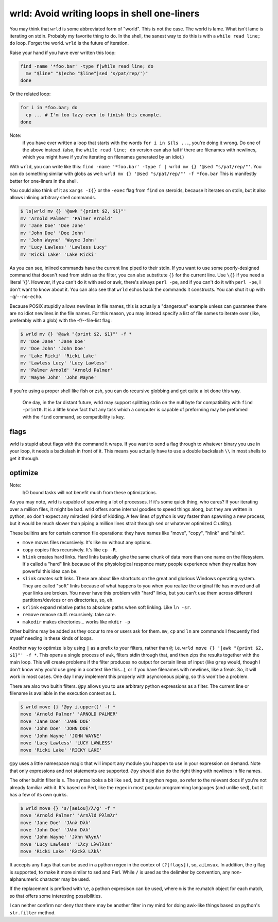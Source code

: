 wrld: Avoid writing loops in shell one-liners
---------------------------------------------

You may think that ``wrld`` is some abbreviated form of "world". This is
not the case. The world is lame. What isn't lame is iterating on stdin.
Probably my favorite thing to do. In the shell, the sanest way to do
this is with a ``while read line; do`` loop. Forget the world. ``wrld``
is the future of iteration.

Raise your hand if you have ever written this loop:

.. code:: bash

  find -name '*foo.bar' -type f|while read line; do
    mv "$line" "$(echo "$line"|sed 's/pat/rep/')"
  done

Or the related loop:

.. code:: bash

  for i in *foo.bar; do
    cp ... # I'm too lazy even to finish this example.
  done

Note:
 if you have ever written a loop that starts with the words ``for i in
 $(ls ...``, you're doing it wrong. Do one of the above instead.  (also,
 the ``while read line; do`` version can also fail if there are
 filenames with newlines, which you might have if you're iterating on
 filenames generated by an idiot.)

With ``wrld``, you can write like this: ``find -name '*foo.bar' -type f
| wrld mv {} '@sed "s/pat/rep/"'``. You can do something similar with
globs as well: ``wrld mv {} '@sed "s/pat/rep/"' -f *foo.bar`` This is
manifestly better for one-liners in the shell.

You could also think of it as ``xargs -I{}`` or the ``-exec`` flag from
``find`` on steroids, because it iterates on stdin, but it also allows
inlining arbitrary shell commands.

.. code:: bash

    $ ls|wrld mv {} '@awk "{print $2, $1}"'
    mv 'Arnold Palmer' 'Palmer Arnold'
    mv 'Jane Doe' 'Doe Jane'
    mv 'John Doe' 'Doe John'
    mv 'John Wayne' 'Wayne John'
    mv 'Lucy Lawless' 'Lawless Lucy'
    mv 'Ricki Lake' 'Lake Ricki'

As you can see, inlined commands have the current line piped to their
stdin. If you want to use some poorly-designed command that doesn't read
from stdin as the filter, you can also substitute ``{}`` for the current
line.  Use ``\{}`` if you need a literal '{}'. However, if you can't do
it with sed or awk, there's always ``perl -pe``, and if you can't do it
with ``perl -pe``, I don't want to know about it. You can also see that
``wrld`` echos back the commands it constructs. You can shut it up with
``-q``/``--no-echo``.

Because POSIX stupidly allows newlines in file names, this is
actually a "dangerous" example unless can guarantee there are no idiot
newlines in the file names. For this reason, you may instead specify a
list of file names to iterate over (like, preferably with a glob) with
the -f/--file-list flag:

.. code:: bash

    $ wrld mv {} '@awk "{print $2, $1}"' -f *
    mv 'Doe Jane' 'Jane Doe'
    mv 'Doe John' 'John Doe'
    mv 'Lake Ricki' 'Ricki Lake'
    mv 'Lawless Lucy' 'Lucy Lawless'
    mv 'Palmer Arnold' 'Arnold Palmer'
    mv 'Wayne John' 'John Wayne'

If you're using a proper shell like fish or zsh, you can do recursive
globbing and get quite a lot done this way.

  One day, in the far distant future, wrld may support splitting stdin
  on the null byte for compatibility with ``find -print0``. It is a
  little know fact that any task which a computer is capable of
  preforming may be prefomed with the ``find`` command, so compatibility
  is key.

flags
~~~~~
wrld is stupid about flags with the command it wraps. If you want to
send a flag through to whatever binary you use in your loop, it needs a
backslash in front of it. This means you actually have to use a double
backslash ``\\`` in most shells to get it through.

optimize
~~~~~~~~

Note:
 I/O bound tasks will not benefit much from these optimizations.

As you may note, wrld is capable of spawning a lot of processes. If it's
some quick thing, who cares? If your iterating over a million files, it
might be bad. wrld offers some internal goodies to speed things along,
but they are written in python, so don't expect any miracles! (kind of
kidding. A few lines of python is way faster than spawning a new
process, but it would be much slower than piping a million lines strait
through ``sed`` or whatever optimized C utility).

These builtins are for certain common file operations: they have names
like "move", "copy", "hlink" and "slink".

- ``move`` moves files recursively. It's like ``mv`` without any
  options.
- ``copy`` copies files recursively. It's like ``cp -R``.
- ``hlink`` creates hard links. Hard links basically give the same chunk
  of data more than one name on the filesystem. It's called a "hard"
  link because of the physiological responce many people experience when
  they realize how powerful this idea can be.
- ``slink`` creates soft links. These are about like shortcuts on the
  great and glorious Windows operating system. They are called "soft"
  links because of what happens to you when you realize the original
  file has moved and all your links are broken. You never have this
  problem with "hard" links, but you can't use them across different
  partitions/devices or on directories, so, eh.
- ``srlink`` expand relative paths to absolute paths when soft linking.
  Like ``ln -sr``.
- ``remove`` remove stuff. recursively. take care.
- ``makedir`` makes directories... works like ``mkdir -p``

Other builtins may be added as they occur to me or users ask for them.
``mv``, ``cp`` and ``ln`` are commands I frequently find myself needing
in these kinds of loops.

Another way to optimize is by using ``|`` as a prefix to your filters,
rather than ``@``; i.e. ``wrld move {} '|awk "{print $2, $1}"' -f *``.
This opens a single process of ``awk``, filters stdin through that, and
then zips the results together with the main loop. This will create
problems if the filter produces no output for certain lines of input
(like ``grep`` would, though I don't know why you'd use grep in a
context like this...), or if you have filenames with newlines, like a
freak. So, it will work in most cases. One day I may implement this
properly with asyncronous piping, so this won't be a problem.

There are also two buitin filters. ``@py`` allows you to use arbitrary
python expressions as a filter. The current line or filename is
available in the execution context as ``i``.

.. code:: bash

    $ wrld move {} '@py i.upper()' -f *
    move 'Arnold Palmer' 'ARNOLD PALMER'
    move 'Jane Doe' 'JANE DOE'
    move 'John Doe' 'JOHN DOE'
    move 'John Wayne' 'JOHN WAYNE'
    move 'Lucy Lawless' 'LUCY LAWLESS'
    move 'Ricki Lake' 'RICKY LAKE'

``@py`` uses a little namespace magic that will import any module you
happen to use in your expression on demand. Note that only expressions
and not statements are supported. ``@py`` should also do the right thing
with newlines in file names.

The other builtin filter is ``s``. The syntax looks a bit like ``sed``,
but it's python regex, so refer to the relevant docs if you're not
already familiar with it. It's based on Perl, like the regex in most
popular programming langauges (and unlike sed), but it has a few of its
own quirks.

.. code:: bash

    $ wrld move {} 's/[aeiou]/λ/g' -f *
    move 'Arnold Palmer' 'Arnλld Pλlmλr'
    move 'Jane Doe' 'Jλnλ Dλλ'
    move 'John Doe' 'Jλhn Dλλ'
    move 'John Wayne' 'Jλhn Wλynλ'
    move 'Lucy Lawless' 'Lλcy Lλwlλss'
    move 'Ricki Lake' 'Rλckλ Lλkλ'

It accepts any flags that can be used in a python regex in the contex of
``(?[flags])``, so, ``aiLmsux``. In addition, the ``g`` flag is
supported, to make it more similar to sed and Perl. While ``/`` is used
as the delimiter by convention, any non-alphanumeric character may be
used.

If the replacement is prefixed with ``\e``, a python expresison can be
used, where ``m`` is the re.match object for each match, so that offers
some interesting possibilities.

I can neither confirm nor deny that there may be another filter in my
mind for doing awk-like things based on python's ``str.filter`` method.
